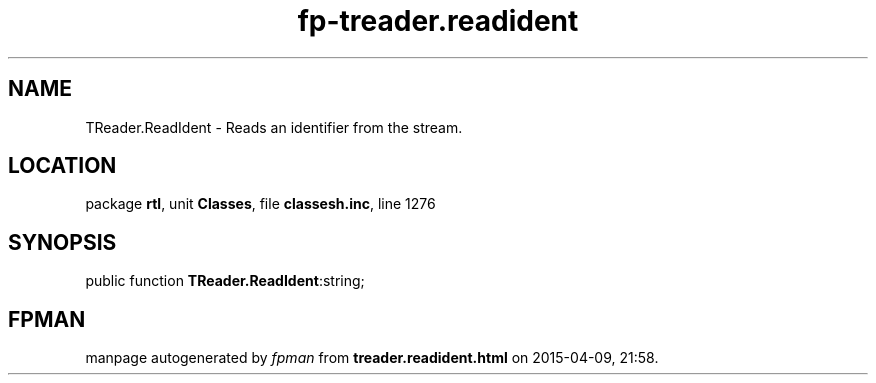 .\" file autogenerated by fpman
.TH "fp-treader.readident" 3 "2014-03-14" "fpman" "Free Pascal Programmer's Manual"
.SH NAME
TReader.ReadIdent - Reads an identifier from the stream.
.SH LOCATION
package \fBrtl\fR, unit \fBClasses\fR, file \fBclassesh.inc\fR, line 1276
.SH SYNOPSIS
public function \fBTReader.ReadIdent\fR:string;
.SH FPMAN
manpage autogenerated by \fIfpman\fR from \fBtreader.readident.html\fR on 2015-04-09, 21:58.

